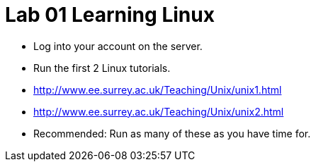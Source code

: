= Lab 01 Learning Linux


* Log into your account on the server.
* Run the first 2 Linux tutorials.
    * http://www.ee.surrey.ac.uk/Teaching/Unix/unix1.html
    * http://www.ee.surrey.ac.uk/Teaching/Unix/unix2.html
* Recommended: Run as many of these as you have time for.
